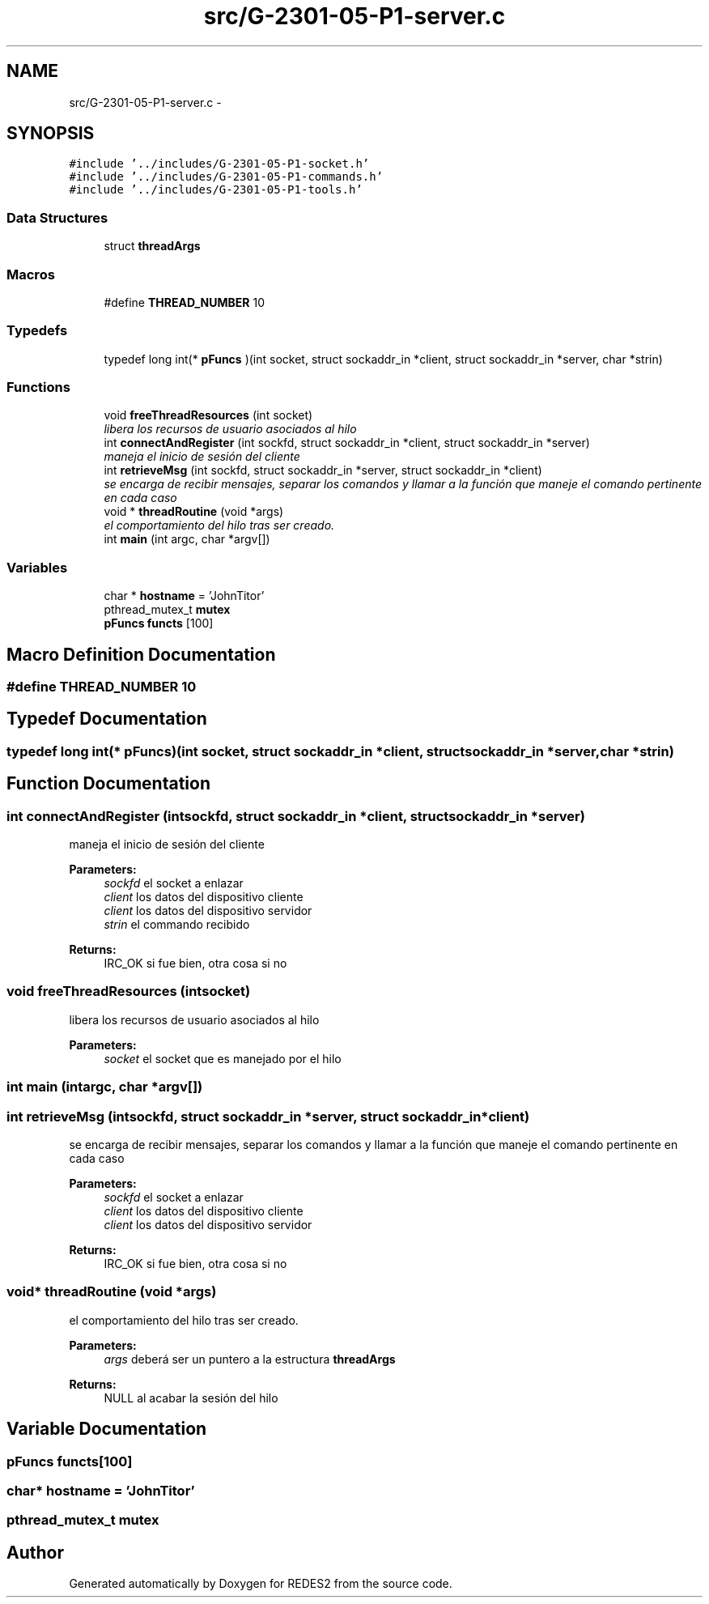 .TH "src/G-2301-05-P1-server.c" 3 "Sun Mar 12 2017" "REDES2" \" -*- nroff -*-
.ad l
.nh
.SH NAME
src/G-2301-05-P1-server.c \- 
.SH SYNOPSIS
.br
.PP
\fC#include '\&.\&./includes/G-2301-05-P1-socket\&.h'\fP
.br
\fC#include '\&.\&./includes/G-2301-05-P1-commands\&.h'\fP
.br
\fC#include '\&.\&./includes/G-2301-05-P1-tools\&.h'\fP
.br

.SS "Data Structures"

.in +1c
.ti -1c
.RI "struct \fBthreadArgs\fP"
.br
.in -1c
.SS "Macros"

.in +1c
.ti -1c
.RI "#define \fBTHREAD_NUMBER\fP   10"
.br
.in -1c
.SS "Typedefs"

.in +1c
.ti -1c
.RI "typedef long int(* \fBpFuncs\fP )(int socket, struct sockaddr_in *client, struct sockaddr_in *server, char *strin)"
.br
.in -1c
.SS "Functions"

.in +1c
.ti -1c
.RI "void \fBfreeThreadResources\fP (int socket)"
.br
.RI "\fIlibera los recursos de usuario asociados al hilo \fP"
.ti -1c
.RI "int \fBconnectAndRegister\fP (int sockfd, struct sockaddr_in *client, struct sockaddr_in *server)"
.br
.RI "\fImaneja el inicio de sesión del cliente \fP"
.ti -1c
.RI "int \fBretrieveMsg\fP (int sockfd, struct sockaddr_in *server, struct sockaddr_in *client)"
.br
.RI "\fIse encarga de recibir mensajes, separar los comandos y llamar a la función que maneje el comando pertinente en cada caso \fP"
.ti -1c
.RI "void * \fBthreadRoutine\fP (void *args)"
.br
.RI "\fIel comportamiento del hilo tras ser creado\&. \fP"
.ti -1c
.RI "int \fBmain\fP (int argc, char *argv[])"
.br
.in -1c
.SS "Variables"

.in +1c
.ti -1c
.RI "char * \fBhostname\fP = 'JohnTitor'"
.br
.ti -1c
.RI "pthread_mutex_t \fBmutex\fP"
.br
.ti -1c
.RI "\fBpFuncs\fP \fBfuncts\fP [100]"
.br
.in -1c
.SH "Macro Definition Documentation"
.PP 
.SS "#define THREAD_NUMBER   10"

.SH "Typedef Documentation"
.PP 
.SS "typedef long int(* pFuncs)(int socket, struct sockaddr_in *client, struct sockaddr_in *server,char *strin)"

.SH "Function Documentation"
.PP 
.SS "int connectAndRegister (intsockfd, struct sockaddr_in *client, struct sockaddr_in *server)"

.PP
maneja el inicio de sesión del cliente 
.PP
\fBParameters:\fP
.RS 4
\fIsockfd\fP el socket a enlazar 
.br
\fIclient\fP los datos del dispositivo cliente 
.br
\fIclient\fP los datos del dispositivo servidor 
.br
\fIstrin\fP el commando recibido
.RE
.PP
\fBReturns:\fP
.RS 4
IRC_OK si fue bien, otra cosa si no 
.RE
.PP

.SS "void freeThreadResources (intsocket)"

.PP
libera los recursos de usuario asociados al hilo 
.PP
\fBParameters:\fP
.RS 4
\fIsocket\fP el socket que es manejado por el hilo 
.RE
.PP

.SS "int main (intargc, char *argv[])"

.SS "int retrieveMsg (intsockfd, struct sockaddr_in *server, struct sockaddr_in *client)"

.PP
se encarga de recibir mensajes, separar los comandos y llamar a la función que maneje el comando pertinente en cada caso 
.PP
\fBParameters:\fP
.RS 4
\fIsockfd\fP el socket a enlazar 
.br
\fIclient\fP los datos del dispositivo cliente 
.br
\fIclient\fP los datos del dispositivo servidor
.RE
.PP
\fBReturns:\fP
.RS 4
IRC_OK si fue bien, otra cosa si no 
.RE
.PP

.SS "void* threadRoutine (void *args)"

.PP
el comportamiento del hilo tras ser creado\&. 
.PP
\fBParameters:\fP
.RS 4
\fIargs\fP deberá ser un puntero a la estructura \fBthreadArgs\fP
.RE
.PP
\fBReturns:\fP
.RS 4
NULL al acabar la sesión del hilo 
.RE
.PP

.SH "Variable Documentation"
.PP 
.SS "\fBpFuncs\fP functs[100]"

.SS "char* hostname = 'JohnTitor'"

.SS "pthread_mutex_t mutex"

.SH "Author"
.PP 
Generated automatically by Doxygen for REDES2 from the source code\&.
